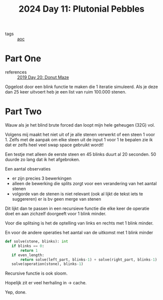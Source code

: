 :PROPERTIES:
:ID:       c62e2f18-5ca6-468b-9a42-0ab4032540b3
:END:
#+title: 2024 Day 11: Plutonial Pebbles
#+filetags: :python:
- tags :: [[id:3b4d4e31-7340-4c89-a44d-df55e5d0a3d3][aoc]]
* Part One

- references :: [[id:6b9831de-37d4-480e-b3af-c6ed2b872775][2019 Day 20: Donut Maze]]

Opgelost door een blink functie te maken die 1 iteratie simuleerd.
Als je deze dan 25 keer uitvoert heb je een list van ruim 100.000 stenen.

* Part Two

Wauw als je het blind brute forced dan loopt mijn hele geheugen (32G) vol.

Volgens mij maakt het niet uit of je alle stenen verwerkt of een steen 1 voor 1.
Zelfs met de aanpak om elke steen uit de input 1 voor 1 te bepalen zie ik dat er zelfs heel veel swap space gebruikt wordt!

Een testje met alleen de eerste steen en 45 blinks duurt al 20 seconden. 50 duurde zo lang dat ik het afgebroken.

Een aantal observaties

- er zijn precies 3 bewerkingen
- alleen de bewerking die splits zorgt voor een verandering van het aantal stenen
- volgorde van de stenen is niet relevant (ook al lijkt de tekst iets te suggereren)
  er is bv geen merge van stenen

Dit lijkt dan te passen in een recursieve functie die elke keer de operatie doet
en aan zichzelf doorgeeft voor 1 blink minder.

Voor die splitsing is het de optelling van links en rechts met 1 blink minder.

En voor de andere operaties het aantal van de uitkomst met 1 blink minder

#+begin_src python
def solve(stone, blinks): int
   if blinks == 0:
       return 1
   if even_length:
       return solve(left_part, blinks-1) + solve(right_part, blinks-1)
   solve(operation(stone), blinks-1)
#+end_src


Recursive functie is ook sloom.

Hopelijk zit er veel herhaling in -> cache.

Yep, done.
